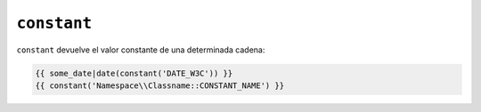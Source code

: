 ``constant``
============

``constant`` devuelve el valor constante de una determinada cadena:

.. code-block:: jinja

    {{ some_date|date(constant('DATE_W3C')) }}
    {{ constant('Namespace\\Classname::CONSTANT_NAME') }}
